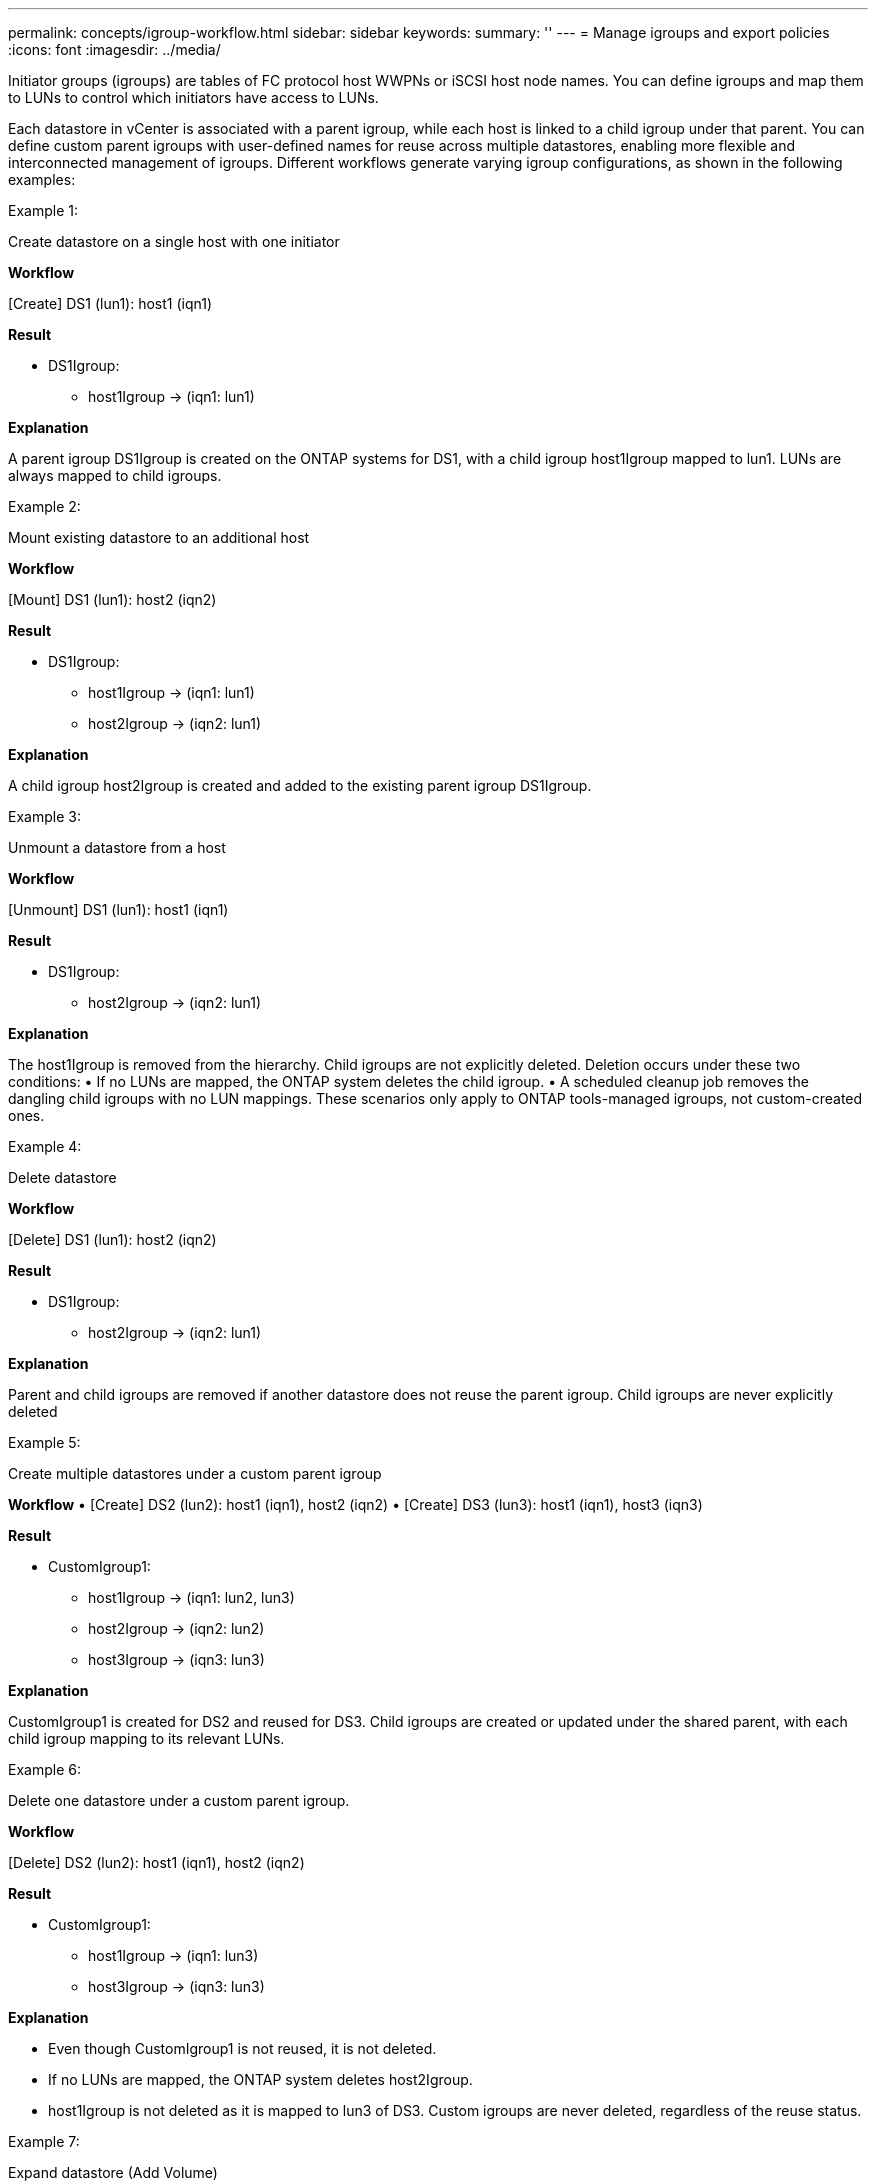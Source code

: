 ---
permalink: concepts/igroup-workflow.html
sidebar: sidebar
keywords:
summary: ''
---
= Manage igroups and export policies
:icons: font
:imagesdir: ../media/

[.lead]
Initiator groups (igroups) are tables of FC protocol host WWPNs or iSCSI host node names. You can define igroups and map them to LUNs to control which initiators have access to LUNs.

Each datastore in vCenter is associated with a parent igroup, while each host is linked to a child igroup under that parent. You can define custom parent igroups with user-defined names for reuse across multiple datastores, enabling more flexible and interconnected management of igroups. Different workflows generate varying igroup configurations, as shown in the following examples:

.Example 1:

Create datastore on a single host with one initiator

*Workflow*

[Create] DS1 (lun1): host1 (iqn1)

*Result*

* DS1Igroup:
** host1Igroup → (iqn1: lun1)

*Explanation*

A parent igroup DS1Igroup is created on the ONTAP systems for DS1, with a child igroup host1Igroup mapped to lun1. LUNs are always mapped to child igroups.

.Example 2:

Mount existing datastore to an additional host

*Workflow*

[Mount] DS1 (lun1): host2 (iqn2)

*Result*

* DS1Igroup:
** host1Igroup → (iqn1: lun1)
** host2Igroup → (iqn2: lun1)

*Explanation*

A child igroup host2Igroup is created and added to the existing parent igroup DS1Igroup.

.Example 3:

Unmount a datastore from a host

*Workflow*

[Unmount] DS1 (lun1): host1 (iqn1)

*Result*

* DS1Igroup:
** host2Igroup → (iqn2: lun1)

*Explanation*

The host1Igroup is removed from the hierarchy. Child igroups are not explicitly deleted. Deletion occurs under these two conditions:
•  If no LUNs are mapped, the ONTAP system deletes the child igroup.
•  A scheduled cleanup job removes the dangling child igroups with no LUN mappings.
These scenarios only apply to ONTAP tools-managed igroups, not custom-created ones.

.Example 4:

Delete datastore

*Workflow*

[Delete] DS1 (lun1): host2 (iqn2)

*Result*

* DS1Igroup:
** host2Igroup → (iqn2: lun1)

*Explanation*

Parent and child igroups are removed if another datastore does not reuse the parent igroup. Child igroups are never explicitly deleted

.Example 5:

Create multiple datastores under a custom parent igroup

*Workflow*
•	[Create] DS2 (lun2): host1 (iqn1), host2 (iqn2)
•	[Create] DS3 (lun3): host1 (iqn1), host3 (iqn3)

*Result*

* CustomIgroup1:
** host1Igroup → (iqn1: lun2, lun3)
** host2Igroup → (iqn2: lun2)
** host3Igroup → (iqn3: lun3)

*Explanation*

CustomIgroup1 is created for DS2 and reused for DS3. Child igroups are created or updated under the shared parent, with each child igroup mapping to its relevant LUNs.

.Example 6:

Delete one datastore under a custom parent igroup.

*Workflow*

[Delete] DS2 (lun2): host1 (iqn1), host2 (iqn2)

*Result*

* CustomIgroup1:
** host1Igroup → (iqn1: lun3)
** host3Igroup → (iqn3: lun3)

*Explanation*

* Even though CustomIgroup1 is not reused, it is not deleted.
* If no LUNs are mapped, the ONTAP system deletes host2Igroup.
* host1Igroup is not deleted as it is mapped to lun3 of DS3.
Custom igroups are never deleted, regardless of the reuse status.

.Example 7:

Expand datastore (Add Volume)

*Workflow*

Before expansion:

[Expand] DS4 (lun4): host4 (iqn4)
* DS4Igroup: host4Igroup → (iqn4: lun4)

After expansion:

[Expand] DS4 (lun4, lun5): host4 (iqn4)
* DS4Igroup: host4Igroup → (iqn4: lun4, lun5)

*Explanation*

A new LUN is created and mapped to the existing child igroup host4Igroup.

.Example 8:

Shrink datastore (Remove Volume)

*Workflow*

Before Shrink:

[Shrink] DS4 (lun4, lun5): host4 (iqn4)
* DS4Igroup: host4Igroup → (iqn4: lun4, lun5)

After Shrink:

[Shrink] DS4 (lun4): host4 (iqn4)
* DS4Igroup: host4Igroup → (iqn4: lun4)

*Explanation*

The specified LUN (lun5) is unmapped from the child igroup. The igroup remains active as long as it has at least one mapped LUN.

.Example 9:

Migration from ONTAP tools 9 to 10 (igroup normalization)

*Workflow*

ONTAP tools for VMware vSPhere 9.x versions do not support hierarchical igroups. During migration to 10.3 or above versions, igroups must be normalized into the hierarchical structure.

Before migration:

[Migration] DS6 (lun6, lun7): host6 (iqn6), host7 (iqn7)
→ ClassicIgroup1 (iqn6 & iqn7 : lun6, lun7)

ONTAP tools 9.x logic allows multiple initiators per igroup without enforcing one-to-one host mapping.

After migration:

[Migration] DS6 (lun6, lun7): host6 (iqn6), host7 (iqn7)
→ ClassicIgroup1:
otv_ClassicIgroup1 (iqn6 & iqn7 : lun6, lun7)

During migration:
* A new parent igroup (ClassicIgroup1) is created.
* The original igroup is renamed with otv_ prefix and becomes a child igroup.

This ensures compliance with the hierarchical model.

.Related topics

https://docs.netapp.com/us-en/ontap/san-admin/igroups-concept.html[About igroups]
https://docs.netapp.com/us-en/ontap/nfs-config/create-export-policy-task.html[Create an export policy]
